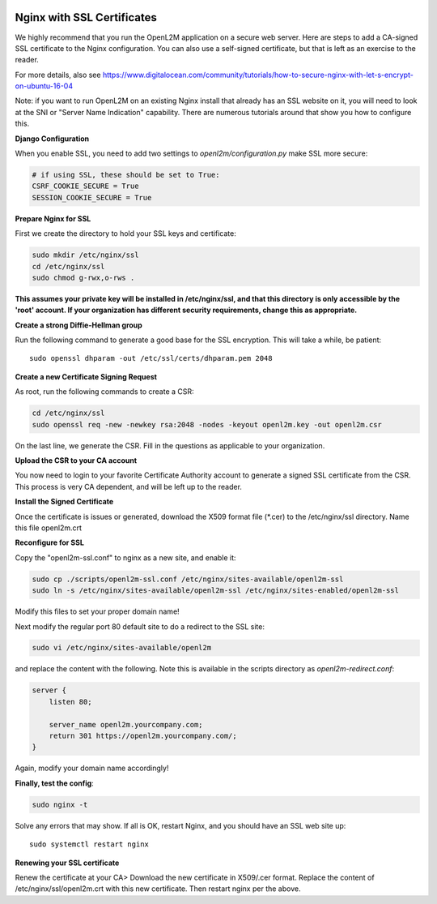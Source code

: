 .. image:: ../_static/openl2m_logo.png

===========================
Nginx with SSL Certificates
===========================

We highly recommend that you run the OpenL2M application on a secure web server.
Here are steps to add a CA-signed SSL certificate to the Nginx configuration.
You can also use a self-signed certificate, but that is left as an exercise to the reader.

For more details, also see https://www.digitalocean.com/community/tutorials/how-to-secure-nginx-with-let-s-encrypt-on-ubuntu-16-04

Note: if you want to run OpenL2M on an existing Nginx install that already has an SSL website on it,
you will need to look at the SNI or "Server Name Indication" capability. There are numerous tutorials
around that show you how to configure this.

**Django Configuration**

When you enable SSL, you need to add two settings to *openl2m/configuration.py* make SSL more secure:

.. code-block:: python

  # if using SSL, these should be set to True:
  CSRF_COOKIE_SECURE = True
  SESSION_COOKIE_SECURE = True

**Prepare Nginx for SSL**

First we create the directory to hold your SSL keys and certificate:

.. code-block:: bash

  sudo mkdir /etc/nginx/ssl
  cd /etc/nginx/ssl
  sudo chmod g-rwx,o-rws .

**This assumes your private key will be installed in /etc/nginx/ssl,
and that this directory is only accessible by the 'root' account.
If your organization has different security requirements,
change this as appropriate.**

**Create a strong Diffie-Hellman group**

Run the following command to generate a good base for the SSL encryption. This will take a while, be patient::


  sudo openssl dhparam -out /etc/ssl/certs/dhparam.pem 2048

**Create a new Certificate Signing Request**

As root, run the following commands to create a CSR:

.. code-block:: bash

  cd /etc/nginx/ssl
  sudo openssl req -new -newkey rsa:2048 -nodes -keyout openl2m.key -out openl2m.csr

On the last line, we generate the CSR. Fill in the questions as applicable to your organization.

**Upload the CSR to your CA account**

You now need to login to your favorite Certificate Authority account to generate a signed SSL certificate from the CSR.
This process is very CA dependent, and will be left up to the reader.

**Install the Signed Certificate**

Once the certificate is issues or generated, download the X509 format file (\*.cer) to the /etc/nginx/ssl directory.
Name this file openl2m.crt


**Reconfigure for SSL**

Copy the "openl2m-ssl.conf" to nginx as a new site, and enable it:

.. code-block:: bash

  sudo cp ./scripts/openl2m-ssl.conf /etc/nginx/sites-available/openl2m-ssl
  sudo ln -s /etc/nginx/sites-available/openl2m-ssl /etc/nginx/sites-enabled/openl2m-ssl

Modify this files to set your proper domain name!

Next modify the regular port 80 default site to do a redirect to the SSL site:

.. code-block:: bash

  sudo vi /etc/nginx/sites-available/openl2m


and replace the content with the following. Note this is available in the scripts directory as *openl2m-redirect.conf*:

.. code-block:: bash

  server {
      listen 80;

      server_name openl2m.yourcompany.com;
      return 301 https://openl2m.yourcompany.com/;
  }

Again, modify your domain name accordingly!


**Finally, test the config**:

.. code-block:: bash

  sudo nginx -t


Solve any errors that may show. If all is OK, restart Nginx, and you should have an SSL web site up::

  sudo systemctl restart nginx


**Renewing your SSL certificate**

Renew the certificate at your CA> Download the new certificate in X509/.cer format. Replace the content of /etc/nginx/ssl/openl2m.crt with this new certificate.
Then restart nginx per the above.
